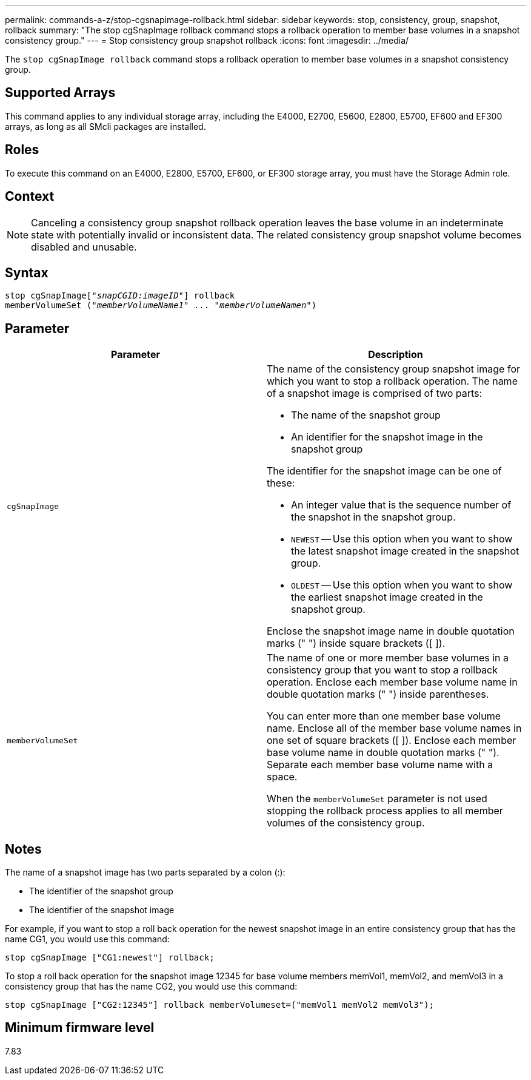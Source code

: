 ---
permalink: commands-a-z/stop-cgsnapimage-rollback.html
sidebar: sidebar
keywords: stop, consistency, group, snapshot, rollback
summary: "The stop cgSnapImage rollback command stops a rollback operation to member base volumes in a snapshot consistency group."
---
= Stop consistency group snapshot rollback
:icons: font
:imagesdir: ../media/

[.lead]
The `stop cgSnapImage rollback` command stops a rollback operation to member base volumes in a snapshot consistency group.

== Supported Arrays

This command applies to any individual storage array, including the E4000, E2700, E5600, E2800, E5700, EF600 and EF300 arrays, as long as all SMcli packages are installed.

== Roles

To execute this command on an E4000, E2800, E5700, EF600, or EF300 storage array, you must have the Storage Admin role.

== Context

[NOTE]
====
Canceling a consistency group snapshot rollback operation leaves the base volume in an indeterminate state with potentially invalid or inconsistent data. The related consistency group snapshot volume becomes disabled and unusable.
====

== Syntax
[subs=+macros]
[source,cli]
----
pass:quotes[stop cgSnapImage["_snapCGID:imageID_"]] rollback
memberVolumeSet pass:quotes[("_memberVolumeName1_" ... "_memberVolumeNamen_")]
----

== Parameter

[cols="2*",options="header"]
|===
| Parameter| Description
a|
`cgSnapImage`
a|
The name of the consistency group snapshot image for which you want to stop a rollback operation. The name of a snapshot image is comprised of two parts:

* The name of the snapshot group
* An identifier for the snapshot image in the snapshot group

The identifier for the snapshot image can be one of these:

* An integer value that is the sequence number of the snapshot in the snapshot group.
* `NEWEST` -- Use this option when you want to show the latest snapshot image created in the snapshot group.
* `OLDEST` -- Use this option when you want to show the earliest snapshot image created in the snapshot group.

Enclose the snapshot image name in double quotation marks (" ") inside square brackets ([ ]).

a|
`memberVolumeSet`
a|
The name of one or more member base volumes in a consistency group that you want to stop a rollback operation. Enclose each member base volume name in double quotation marks (" ") inside parentheses.

You can enter more than one member base volume name. Enclose all of the member base volume names in one set of square brackets ([ ]). Enclose each member base volume name in double quotation marks (" "). Separate each member base volume name with a space.

When the `memberVolumeSet` parameter is not used stopping the rollback process applies to all member volumes of the consistency group.

|===

== Notes

The name of a snapshot image has two parts separated by a colon (:):

* The identifier of the snapshot group
* The identifier of the snapshot image

For example, if you want to stop a roll back operation for the newest snapshot image in an entire consistency group that has the name CG1, you would use this command:

----
stop cgSnapImage ["CG1:newest"] rollback;
----

To stop a roll back operation for the snapshot image 12345 for base volume members memVol1, memVol2, and memVol3 in a consistency group that has the name CG2, you would use this command:

----
stop cgSnapImage ["CG2:12345"] rollback memberVolumeset=("memVol1 memVol2 memVol3");
----

== Minimum firmware level

7.83

